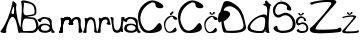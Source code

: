 SplineFontDB: 3.2
FontName: AnaBurum
FullName: AnaBurum
FamilyName: AnaBurum
Weight: Regular
Copyright: Copyright (c) 2023, anabu
UComments: "2023-3-18: Created with FontForge (http://fontforge.org)"
Version: 001.000
DefaultBaseFilename: AnaBurum.sfd
ItalicAngle: 0
UnderlinePosition: -100
UnderlineWidth: 50
Ascent: 800
Descent: 200
InvalidEm: 0
LayerCount: 2
Layer: 0 0 "Stra+AX4A-nji" 1
Layer: 1 0 "Prednji" 0
XUID: [1021 201 -804743428 22451]
StyleMap: 0x0000
FSType: 0
OS2Version: 0
OS2_WeightWidthSlopeOnly: 0
OS2_UseTypoMetrics: 1
CreationTime: 1679156801
ModificationTime: 1679407425
OS2TypoAscent: 0
OS2TypoAOffset: 1
OS2TypoDescent: 0
OS2TypoDOffset: 1
OS2TypoLinegap: 90
OS2WinAscent: 0
OS2WinAOffset: 1
OS2WinDescent: 0
OS2WinDOffset: 1
HheadAscent: 0
HheadAOffset: 1
HheadDescent: 0
HheadDOffset: 1
MarkAttachClasses: 1
DEI: 91125
Encoding: iso8859-2
UnicodeInterp: none
NameList: AGL For New Fonts
DisplaySize: -48
AntiAlias: 1
FitToEm: 0
WinInfo: 0 38 13
BeginPrivate: 0
EndPrivate
BeginChars: 256 19

StartChar: A
Encoding: 65 65 0
Width: 512
Flags: HW
LayerCount: 2
Fore
SplineSet
289 532 m 1
 276 495 294 482 314 475 c 1
 314 475 346.52715796 467.899368777 352 498 c 0
 354 509 352 523 352 539 c 0
 352 552 365 768 310 590 c 1
 297 558 310 588 289 532 c 1
317 777 m 1048
12 41 m 5
 198.804580502 271.893562034 307.70078127 690.835946815 312 783 c 5
 320.203125 829.603515625 432.7890625 723.01953125 412 689 c 1
 371.360061717 647.605955852 460.446466216 126.864743174 560 76 c 0
 597.284515253 56.9502764928 463.907581661 -41.8212576697 458 25 c 0
 453.329101562 77.8330078125 403 306 394 314 c 1
 372 370 341 410 305 405 c 1
 234 397 132.65234375 82.4716796875 155 38 c 0
 184.110351562 -19.9287109375 -6 -2 12 41 c 5
EndSplineSet
Validated: 524321
EndChar

StartChar: n
Encoding: 110 110 1
Width: 406
Flags: HW
LayerCount: 2
Fore
SplineSet
54 32 m 1
 92.6774318557 83.9512661465 122.305045761 256.700041054 92 356 c 1
 81 396 138 375 152 360 c 1
 152 360 179.36249864 380.849323369 181 382 c 0
 218 408 319 407 346 337 c 1
 370.429601511 277.564974759 376.136958562 69.0176080388 408 18 c 0
 428.24481551 -14.4150494077 321.705755169 5.98132187309 329 41 c 0
 346.104784571 123.117746135 322 257 306 291 c 1
 271.372340565 363.1048139 211.868800541 350.516529758 177 287 c 1
 147.753251626 225.912717851 131.704747589 124.815482094 139 22 c 1
 150 -9 24 -4 54 32 c 1
EndSplineSet
Validated: 33
EndChar

StartChar: aogonek
Encoding: 177 261 2
Width: 359
Flags: HW
LayerCount: 2
Fore
SplineSet
76 104 m 1
 77 97 89.5234375 69.76953125 136 61 c 0
 189 51 240.252929688 48.2119140625 279 96 c 0
 309 133 270 169 254 177 c 0
 242.875976562 182.561523438 204 211 129 191 c 1
 123 189 86 174 77 145 c 1
 71 129 70.029296875 126 76 104 c 1
72 286 m 1
 65 240 -39.16796875 316.630859375 -4 344 c 1
 85 375 49 363 85 385 c 1
 104 398 129 401 134 401 c 1
 174 404 278 383 293 371 c 1
 320 355 344 322 343 282 c 1
 342.190429688 86.84375 379.706054688 67.369140625 419 30 c 1
 427.751953125 -12.2392578125 292.295898438 -11.69921875 340 67 c 0
 354.015625 90.1220703125 334 64 323 51 c 1
 296 18 205 6 190 5 c 0
 140.716796875 1.71484375 76 11 37 45 c 0
 22.5991922154 57.5545503763 7 73 4 116 c 1
 10 182 48 206 50 207 c 1
 97 243.657226562 214 239 245 223 c 1
 245 223 241 226 290 203 c 1
 322.740234375 188.970703125 282 287 264 309 c 1
 223 350 202 348 186 353 c 1
 170 357 144.626038533 362.135594024 113 345 c 1
 93 332 85.8330078125 327.239257812 72 286 c 1
EndSplineSet
Validated: 33
EndChar

StartChar: B
Encoding: 66 66 3
Width: 448
Flags: HW
LayerCount: 2
Fore
SplineSet
93 491 m 1
 123 424 171.198242188 446.172851562 223 452 c 1
 304 463 l 1
 371 476 365.114257812 502.610351562 364 556 c 1
 362 578 361 596 349 638 c 1
 321 725 256 731 218 742 c 1
 174.5703125 751.540039062 184.4140625 748.501953125 122 759 c 1
 93.6669921875 764.999023438 91.6666840857 769.999263593 98 724 c 1
 100 636 68 572 93 491 c 1
78 300 m 5
 59 215 63 240 58 186 c 1
 52 133 70.1943359375 64.5 70 67 c 1
 71 44 149.83203125 50.333984375 209 52 c 5
 328 59 328 55 358 80 c 5
 386 102 410.052734375 129.553710938 405 175 c 5
 401 222 390 279 365 319 c 1
 351 343 323 351 227 358 c 1
 171 356 105.84765625 395.068359375 78 300 c 5
33 11 m 1
 -33.611328125 3.1748046875 87 551 32 765 c 1
 -2 855 198 811 295 759 c 1
 299 756 380 726 402 632 c 1
 408.052019531 595.979370261 409.836727849 555.009775362 409 511 c 1
 409.666649387 467.999999979 382.333316001 441.666666688 327 432 c 9
 195 410 l 17
 189 410 176 403 181 401 c 9
 326 392 l 17
 393 384 425.59682059 331.578661311 450 250 c 1
 460 212 461.184570312 190.853515625 461 149 c 1
 461 100 413 38 389 29 c 1
 361 15 338 5 294 5 c 1
 33 11 l 1
EndSplineSet
Validated: 524321
EndChar

StartChar: u
Encoding: 117 117 4
Width: 356
Flags: HW
LayerCount: 2
Fore
SplineSet
366 370 m 1
 327.322265625 318.048828125 297.6953125 145.299804688 328 46 c 1
 339 6 282 27 268 42 c 1
 268 42 240.637695312 21.150390625 239 20 c 0
 202 -6 101 -5 74 65 c 1
 49.5703125 124.434570312 43.86328125 332.982421875 12 384 c 0
 -8.2451171875 416.415039062 98.2939453125 396.018554688 91 361 c 0
 73.8955078125 278.881835938 98 145 114 111 c 1
 148.627929688 38.8955078125 208.130859375 51.4833984375 243 115 c 1
 272.247070312 176.086914062 288.294921875 277.184570312 281 380 c 1
 270 411 396 406 366 370 c 1
EndSplineSet
Validated: 33
EndChar

StartChar: r
Encoding: 114 114 5
Width: 322
Flags: HW
LayerCount: 2
Fore
SplineSet
6 33 m 1
 44.677734375 84.951171875 74.3046875 257.700195312 44 357 c 1
 33 397 90 376 104 361 c 1
 104 361 131.362503318 381.849326656 133 383 c 0
 170 409 268 426 304 347 c 1
 318 312 302.901363563 329.659479379 341 226 c 0
 356.155324743 184.765110259 214 208 241 240 c 0
 266.53515625 270.264648438 264 294 264 294 c 1
 262 356 163.869140625 353.516601562 129 290 c 1
 99.7529296875 228.913085938 83.705078125 125.815429688 91 23 c 1
 102 -8 -24 -3 6 33 c 1
EndSplineSet
Validated: 33
EndChar

StartChar: m
Encoding: 109 109 6
Width: 543
Flags: HW
LayerCount: 2
Fore
SplineSet
296 232 m 1
 307.404296875 272.53125 300.43359375 308.879882812 332 354 c 1
 352 376 381 395 417 399 c 1
 449 403 465 404 500 391 c 1
 549 374 547 295 543 255 c 1
 539.4296875 188 546.040039062 170 553 136 c 0
 569.731445312 54.2626953125 617 27 556 11 c 0
 546.475386082 8.50174061155 485.946289062 -6.05859375 490 23 c 0
 494.067382812 52.1533203125 494 136 494 158 c 1
 489 196 495.450595239 151.118551582 489 221 c 4
 483 286 497 156 479 292 c 5
 469 334 462.815486173 345.418716728 421 344 c 1
 407 341 l 1
 413 342 321.985351562 325.313476562 361 229 c 1
 369 211 319 204 322 206 c 1
 247 213 258 204 296 232 c 1
341 226 m 1032
341 226 m 1048
6 33 m 1
 44.677734375 84.951171875 74.3046875 257.700195312 44 357 c 1
 33 397 90 376 104 361 c 1
 104 361 131.362503318 381.849326656 133 383 c 0
 170 409 268 426 304 347 c 1
 318 312 302.901363563 329.659479379 341 226 c 0
 356.155324743 184.765110259 214 208 241 240 c 0
 266.53515625 270.264648438 264 294 264 294 c 1
 262 356 163.869140625 353.516601562 129 290 c 1
 99.7529296875 228.913085938 83.705078125 125.815429688 91 23 c 1
 102 -8 -24 -3 6 33 c 1
6 33 m 1
 44.677734375 84.951171875 74.3046875 257.700195312 44 357 c 1
 33 397 90 376 104 361 c 1
 104 361 131.362503318 381.849326656 133 383 c 0
 170 409 268 426 304 347 c 1
 318 312 302.901363563 329.659479379 341 226 c 0
 356.155324743 184.765110259 214 208 241 240 c 0
 266.53515625 270.264648438 264 294 264 294 c 1
 262 356 163.869140625 353.516601562 129 290 c 1
 99.7529296875 228.913085938 83.705078125 125.815429688 91 23 c 1
 102 -8 -24 -3 6 33 c 1
EndSplineSet
Validated: 524325
EndChar

StartChar: a
Encoding: 97 97 7
Width: 532
Flags: HW
LayerCount: 2
Fore
SplineSet
76 104 m 1
 77 97 89.5234375 69.76953125 136 61 c 0
 189 51 240.252929688 48.2119140625 279 96 c 0
 309 133 270 169 254 177 c 0
 242.875976562 182.561523438 204 211 129 191 c 1
 123 189 86 174 77 145 c 1
 71 129 70.029296875 126 76 104 c 1
72 286 m 1
 65 240 -39.16796875 316.630859375 -4 344 c 1
 85 375 49 363 85 385 c 1
 104 398 129 401 134 401 c 1
 174 404 278 383 293 371 c 1
 320 355 344 322 343 282 c 1
 342.190429688 86.84375 379.706054688 67.369140625 419 30 c 1
 427.751953125 -12.2392578125 292.295898438 -11.69921875 340 67 c 0
 354.015625 90.1220703125 334 64 323 51 c 1
 296 18 205 6 190 5 c 0
 140.716796875 1.71484375 76 11 37 45 c 0
 22.5991922154 57.5545503763 7 73 4 116 c 1
 10 182 48 206 50 207 c 1
 97 243.657226562 214 239 245 223 c 1
 245 223 241 226 290 203 c 1
 322.740234375 188.970703125 282 287 264 309 c 1
 223 350 202 348 186 353 c 1
 170 357 144.626038533 362.135594024 113 345 c 1
 93 332 85.8330078125 327.239257812 72 286 c 1
EndSplineSet
Validated: 524321
EndChar

StartChar: Scaron
Encoding: 169 352 8
Width: 579
Flags: HW
LayerCount: 2
Fore
SplineSet
87 914 m 4
 81 875 175.674804688 799.849609375 223 821 c 4
 269.998046875 842.00390625 352 889 357 908 c 4
 362 927 334 946 326 950 c 4
 259.450770102 983.274614949 260.875681244 898.583787496 230 878 c 4
 212 866 190.121918319 856.632348625 156 938 c 4
 143 969 90.677734375 937.905273438 87 914 c 4
446 636 m 1
 433 664 389.940085712 746.299070012 273 780 c 0
 126.980377757 822.081353337 9.05250094671 680.234143039 -1 594 c 0
 -15.9535530959 465.722783867 82.1202923592 322.044321458 219 415 c 0
 376.512872677 521.967761776 552.142596371 318.12842362 474 143 c 0
 433.74089534 52.7737487254 203.376626474 37.4410331961 147 75 c 0
 76.9953688459 121.638150987 149.809813294 221.469319253 46 164 c 1
 3 125 -2.61210720034 118.444010235 40 69 c 0
 74.9205832283 28.4806784268 192 0 224 0 c 0
 250.172504657 0 404 0 474 49 c 0
 534.893790252 91.6256531765 560 162 564 207 c 0
 567.611728947 247.631950655 560 315 513 382 c 8
 466 449 439 461 416 476 c 0
 393 491 341.095703125 511.213867188 287 505 c 0
 236.454101562 499.194335938 157.618023919 442.180098642 118 452 c 0
 50.8916015625 468.633789062 47.578125 544.877929688 58 590 c 0
 78.7392578125 679.787109375 123.302734375 726.356445312 182 730 c 1
 217 737 327.120439753 714.698949416 348 664 c 0
 358.215820312 639.194335938 330 595 367 576 c 1
 425.176819545 557.897351784 481.973048384 538.353507151 446 636 c 1
EndSplineSet
Validated: 524329
EndChar

StartChar: scaron
Encoding: 185 353 9
Width: 327
Flags: HW
LayerCount: 2
Fore
SplineSet
56.4150390625 484.669921875 m 0
 53.2353515625 464 103.413085938 424.169921875 128.495117188 435.379882812 c 0
 153.404296875 446.51171875 196.865234375 471.419921875 199.514648438 481.490234375 c 0
 202.165039062 491.559570312 187.325195312 501.629882812 183.084960938 503.75 c 0
 147.814453125 521.385742188 148.569335938 476.5 132.205078125 465.58984375 c 0
 122.665039062 459.23046875 111.069335938 454.265625 92.9853515625 497.389648438 c 0
 86.0947265625 513.8203125 58.3642578125 497.33984375 56.4150390625 484.669921875 c 0
246.684570312 337.330078125 m 1
 239.794921875 352.169921875 216.973632812 395.788085938 154.995117188 413.650390625 c 0
 77.6044921875 435.953125 5.1025390625 358.774414062 -0.224609375 313.0703125 c 0
 -8.150390625 245.083007812 28.8291015625 156.93359375 101.375 206.200195312 c 0
 184.856445312 262.892578125 292.940429688 178.858398438 251.525390625 86.0400390625 c 0
 230.1875 38.2197265625 123.094726562 42.09375 93.21484375 62 c 0
 56.1123046875 86.7177734375 89.7041015625 117.62890625 34.6845703125 87.169921875 c 1
 11.89453125 66.5 8.9208984375 63.025390625 31.5048828125 36.8203125 c 0
 50.0126953125 15.3447265625 112.065429688 0.25 129.025390625 0.25 c 0
 142.896484375 0.25 224.424804688 0.25 261.525390625 26.2197265625 c 0
 293.798828125 48.8115234375 307.10546875 86.1103515625 309.224609375 109.959960938 c 0
 311.138671875 131.495117188 307.10546875 167.200195312 282.1953125 202.709960938 c 8
 257.28515625 238.219726562 242.974609375 244.580078125 230.78515625 252.530273438 c 0
 218.594726562 260.48046875 191.085899141 271.193693341 162.415039062 267.900390625 c 0
 135.625976562 264.823242188 102.113743902 248.562973356 80.7998046875 244.859375 c 4
 40.6023443799 237.874497807 49.5999077559 279.187211719 55 302 c 4
 66.1021673601 348.901308718 83.6331630691 362.839821338 112.764648438 371.150390625 c 1
 131.315429688 374.860351562 183.678710938 379.041015625 194.745117188 352.169921875 c 0
 200.159179688 339.0234375 185.205078125 315.599609375 204.815429688 305.530273438 c 1
 235.6484375 295.935546875 265.750976562 285.577148438 246.684570312 337.330078125 c 1
EndSplineSet
Validated: 524329
EndChar

StartChar: Zcaron
Encoding: 174 381 10
Width: 836
Flags: HW
LayerCount: 2
Fore
SplineSet
246 955 m 0
 240 916 334.674804688 840.849609375 382 862 c 0
 428.998046875 883.00390625 511 930 516 949 c 0
 521 968 493 987 485 991 c 0
 418.451171875 1024.27441406 419.875976562 939.583984375 389 919 c 0
 371 907 349.122070312 897.6328125 315 979 c 0
 302 1010 249.677734375 978.905273438 246 955 c 0
80 708 m 0
 67 697 3.990234375 726.9921875 39 759 c 0
 72.421875 789.555664062 745.826156596 910.055487367 680 759 c 0
 658.096931423 708.737629084 114.06265193 155.05690708 168 93 c 0
 185.331573939 73.0593853434 689.000015671 83.9999825881 719 111 c 0
 811.959960938 194.6640625 840.430664062 55.59375 784 32 c 0
 724.880859375 7.2822265625 437 -2 431 -2 c 0
 425 -2 134 -24 58 23 c 0
 10.910932646 52.1208706005 14.3123281616 114.605551896 41 133 c 0
 147.38408914 206.325115006 587.354840978 705.112343141 559 754 c 0
 530 804 139.685873105 758.503431089 80 708 c 0
EndSplineSet
Validated: 524329
EndChar

StartChar: zcaron
Encoding: 190 382 11
Width: 428
Flags: HW
LayerCount: 2
Fore
SplineSet
123.78515625 502.565429688 m 0
 120.60546875 481.89453125 170.782226562 442.065429688 195.865234375 453.275390625 c 0
 220.774414062 464.407226562 264.235351562 489.315429688 266.884765625 499.384765625 c 0
 269.53515625 509.455078125 254.6953125 519.525390625 250.455078125 521.64453125 c 0
 215.184570312 539.280273438 215.939453125 494.39453125 199.575195312 483.485351562 c 0
 190.03515625 477.125 178.439453125 472.16015625 160.35546875 515.28515625 c 0
 153.46484375 531.71484375 125.734375 515.234375 123.78515625 502.565429688 c 0
35.8046875 371.655273438 m 0
 28.9675554465 365.763695396 -1.47854477657 378.931934337 14.0751953125 398.684570312 c 0
 33.6280628828 423.515940336 374.620603287 487.068714822 353.8046875 398.684570312 c 0
 347.321691086 371.157840394 57.7260710241 70.3429227168 82.4453125 45.705078125 c 0
 93.1648887919 35.0207998462 361.0367732 42.1475177923 374.474609375 55.2451171875 c 0
 421.942148395 101.510810731 438.833007812 25.8798828125 408.924804688 13.375 c 0
 377.591796875 0.2744140625 225.014648438 -4.64453125 221.834960938 -4.64453125 c 0
 218.655273438 -4.64453125 64.4248046875 -16.3046875 24.14453125 8.60546875 c 0
 -0.8125 24.0390625 2.16608139806 55.6391981808 15.134765625 66.9052734375 c 0
 68.0169707914 112.844776067 302.126983098 376.691197328 289.674804688 396.03515625 c 0
 273.083985518 421.808327328 65.5791947125 397.312059282 35.8046875 371.655273438 c 0
EndSplineSet
Validated: 524329
EndChar

StartChar: Ccaron
Encoding: 200 268 12
Width: 643
Flags: HW
LayerCount: 2
Fore
SplineSet
243 956 m 4
 237 917 331.674804688 841.849609375 379 863 c 4
 425.998046875 884.00390625 508 931 513 950 c 4
 518 969 490 988 482 992 c 4
 415.451171875 1025.27441406 416.875976562 940.583984375 386 920 c 4
 368 908 346.122070312 898.6328125 312 980 c 4
 299 1011 246.677734375 979.905273438 243 956 c 4
602 625 m 4
 724.279319579 679.091157362 481.247070312 820.359375 349 816 c 4
 213.014648438 811.517578125 -10 640 0 400 c 12
 10 160 96.0266862778 28.8218095234 202 8 c 4
 307.097411019 -12.6497107317 684.15234375 -6.150390625 580 207 c 4
 523.827148438 321.958984375 470.732421875 171.86328125 404 117 c 4
 392.646484375 107.666015625 220.80906594 -40.301529842 114 171 c 4
 85.09375 228.185546875 12.9296875 348.802734375 102 544 c 5
 155.030824209 660.545731488 415.095839847 888.787615995 443 680 c 4
 452.620428831 608.016955557 580.925206046 615.67740972 602 625 c 4
EndSplineSet
Validated: 524329
EndChar

StartChar: Cacute
Encoding: 198 262 13
Width: 643
Flags: HW
LayerCount: 2
Fore
SplineSet
410 1012 m 0
 394 1006 266 922 282 878 c 8
 298 834 324 828 354 848 c 8
 384 868 444 944 452 974 c 0
 460 1004 426 1018 410 1012 c 0
602 625 m 4
 724.279319579 679.091157362 481.247070312 820.359375 349 816 c 4
 213.014648438 811.517578125 -10 640 0 400 c 12
 10 160 96.0266862778 28.8218095234 202 8 c 4
 307.097411019 -12.6497107317 684.15234375 -6.150390625 580 207 c 4
 523.827148438 321.958984375 470.732421875 171.86328125 404 117 c 4
 392.646484375 107.666015625 220.80906594 -40.301529842 114 171 c 4
 85.09375 228.185546875 12.9296875 348.802734375 102 544 c 5
 155.030824209 660.545731488 415.095839847 888.787615995 443 680 c 4
 452.620428831 608.016955557 580.925206046 615.67740972 602 625 c 4
EndSplineSet
Validated: 524329
EndChar

StartChar: cacute
Encoding: 230 263 14
Width: 343
Flags: HW
LayerCount: 2
Fore
SplineSet
216.76953125 540.059570312 m 0
 208.290039062 536.879882812 140.450195312 492.360351562 148.9296875 469.040039062 c 8
 157.41015625 445.719726562 171.190429688 442.540039062 187.08984375 453.139648438 c 8
 202.990234375 463.740234375 234.790039062 504.01953125 239.030273438 519.919921875 c 0
 243.26953125 535.8203125 225.25 543.240234375 216.76953125 540.059570312 c 0
318.530273438 334.950195312 m 0
 383.337890625 363.618164062 254.53125 438.490234375 184.440429688 436.1796875 c 0
 112.368164062 433.8046875 -5.830078125 342.900390625 -0.5302734375 215.700195312 c 8
 4.76953125 88.5 50.3642578125 18.9755859375 106.530273438 7.9404296875 c 0
 162.231445312 -3.00390625 362.0703125 0.4404296875 306.870117188 113.41015625 c 0
 277.098632812 174.337890625 248.958007812 94.787109375 213.58984375 65.7099609375 c 0
 207.572265625 60.7626953125 116.499023438 -17.66015625 59.8896484375 94.330078125 c 0
 44.5693359375 124.638671875 6.322265625 188.565429688 53.5302734375 292.01953125 c 1
 81.63671875 353.7890625 219.470703125 474.7578125 234.259765625 364.099609375 c 0
 239.358398438 325.94921875 307.360351562 330.008789062 318.530273438 334.950195312 c 0
EndSplineSet
Validated: 524329
EndChar

StartChar: ccaron
Encoding: 232 269 15
Width: 359
Flags: HW
LayerCount: 2
Fore
SplineSet
136.259765625 503.6796875 m 0
 133.080078125 483.009765625 183.2578125 443.180664062 208.33984375 454.389648438 c 0
 233.249023438 465.522460938 276.709960938 490.4296875 279.360351562 500.5 c 0
 282.009765625 510.5703125 267.169921875 520.639648438 262.9296875 522.759765625 c 0
 227.659179688 540.395507812 228.4140625 495.509765625 212.049804688 484.599609375 c 0
 202.509765625 478.240234375 190.915039062 473.275390625 172.830078125 516.400390625 c 0
 165.940429688 532.830078125 138.208984375 516.349609375 136.259765625 503.6796875 c 0
326.530273438 328.25 m 0
 391.337890625 356.91796875 262.53125 431.790039062 192.440429688 429.48046875 c 0
 120.368164062 427.104492188 2.169921875 336.200195312 7.4697265625 209 c 8
 12.76953125 81.7998046875 58.3642578125 12.275390625 114.530273438 1.240234375 c 0
 170.231445312 -9.7041015625 370.0703125 -6.259765625 314.870117188 106.709960938 c 0
 285.098632812 167.638671875 256.958007812 88.087890625 221.58984375 59.009765625 c 0
 215.572265625 54.0634765625 124.499023438 -24.359375 67.8896484375 87.6298828125 c 0
 52.5693359375 117.938476562 14.322265625 181.865234375 61.5302734375 285.3203125 c 1
 89.63671875 347.088867188 227.470703125 468.057617188 242.259765625 357.400390625 c 0
 247.358398438 319.249023438 315.360351562 323.30859375 326.530273438 328.25 c 0
EndSplineSet
Validated: 524329
EndChar

StartChar: Dcroat
Encoding: 208 272 16
Width: 717
Flags: HW
LayerCount: 2
Fore
SplineSet
235 56 m 0
 172.127821396 56.2317603207 141 287 141 287 c 1
 484.951586115 523.141029859 181.949162629 569.796121676 155 558 c 0
 100.456439943 534.125326047 214.924494117 807.256851497 481 575 c 0
 543.664439016 520.300318952 617.381835938 345.478515625 638 204 c 0
 658.805664062 61.240234375 480.644534022 55.0945016184 235 56 c 0
137 756 m 0
 135.999550929 754.319032001 48.36328125 504 48.36328125 504 c 5
 2.09193226808 532.561263557 -47.6322967745 155.726168121 84.7744140625 296 c 5
 84.7744140625 296 100.858893127 21.4049015797 157 14 c 0
 215.903320312 6.23046875 749.819335938 -53.0419921875 698 171 c 0
 644.344726562 402.979492188 637 505 517 640 c 0
 454.821289062 709.951171875 211.992963982 882.00418784 137 756 c 0
EndSplineSet
Validated: 524329
EndChar

StartChar: dcroat
Encoding: 240 273 17
Width: 657
Flags: HW
LayerCount: 2
Fore
SplineSet
580 687 m 1024
85 130 m 0
 121.881854096 48.6448830139 307.305664062 40.2197265625 375 56 c 0
 455.798828125 74.8349609375 454 280.264710924 454 319 c 0
 454 355 451.563545665 388.969330821 388 400 c 0
 263.591805192 421.589507409 44.3860435249 219.587502073 85 130 c 0
505 797 m 4
 542.6015625 725.171875 662.994140625 689.134765625 588 687 c 5
 556.291015625 622 513.176757812 119.887695312 562.291015625 13 c 0
 577.762695312 -20.669921875 451 16 454 40 c 0
 457 64 482 68 482 69 c 8
 482 70 465 75 458 70 c 8
 451 65 434 8 397 3 c 8
 360 -2 -77 -28 31 193 c 8
 139 414 447 508 482 445 c 8
 517 382 490.084779761 413.740125896 497 445 c 0
 505.634708676 484.03272735 534 697 432 686 c 1
 353.540487924 718.958028471 477.712317799 737.212376044 459 754 c 0
 428.957357895 780.952544506 481.383789062 842.11328125 505 797 c 4
EndSplineSet
Validated: 524325
EndChar

StartChar: space
Encoding: 32 32 18
Width: 780
Flags: W
LayerCount: 2
Fore
Validated: 1
EndChar
EndChars
EndSplineFont
